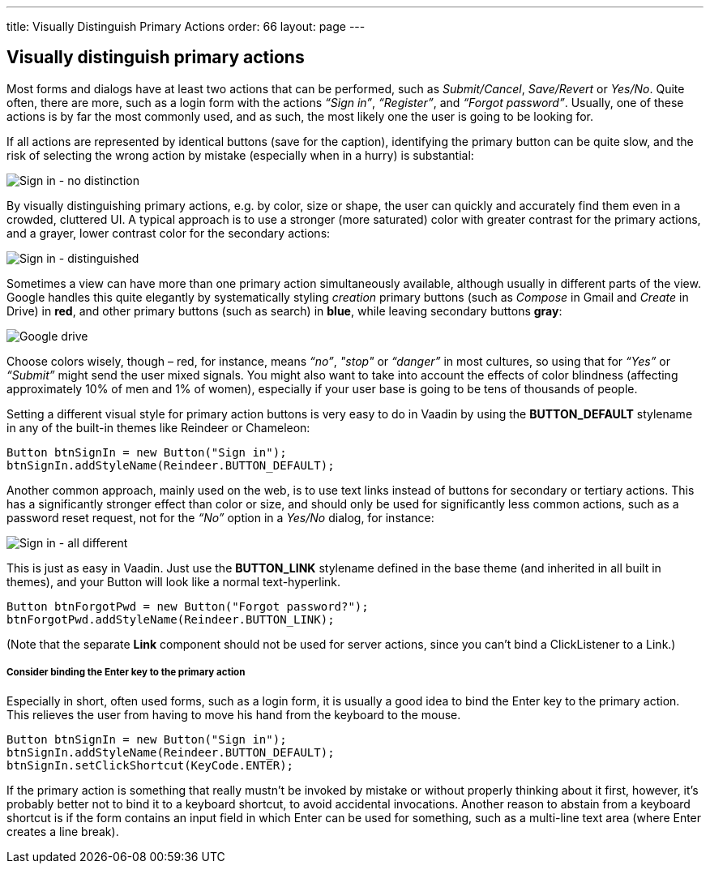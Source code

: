 ---
title: Visually Distinguish Primary Actions
order: 66
layout: page
---

[[visually-distinguish-primary-actions]]
Visually distinguish primary actions
------------------------------------

Most forms and dialogs have at least two actions that can be performed,
such as _Submit/Cancel_, _Save/Revert_ or _Yes/No_. Quite often, there
are more, such as a login form with the actions _“Sign in”_,
_“Register”_, and _“Forgot password”_. Usually, one of these actions is
by far the most commonly used, and as such, the most likely one the user
is going to be looking for.

If all actions are represented by identical buttons (save for the
caption), identifying the primary button can be quite slow, and the risk
of selecting the wrong action by mistake (especially when in a hurry) is
substantial:

image:img/sign%20in%20-%20no%20distinction.png[Sign in - no distinction]

By visually distinguishing primary actions, e.g. by color, size or
shape, the user can quickly and accurately find them even in a crowded,
cluttered UI. A typical approach is to use a stronger (more saturated)
color with greater contrast for the primary actions, and a grayer, lower
contrast color for the secondary actions:

image:img/sign%20in%20-%20primary%20distinguished.png[Sign in - distinguished]

Sometimes a view can have more than one primary action simultaneously
available, although usually in different parts of the view. Google
handles this quite elegantly by systematically styling _creation_
primary buttons (such as _Compose_ in Gmail and _Create_ in Drive) in
*red*, and other primary buttons (such as search) in *blue*, while
leaving secondary buttons *gray*:

image:img/google%20drive.png[Google drive]

Choose colors wisely, though – red, for instance, means _“no”_, _"stop"_
or _“danger”_ in most cultures, so using that for _“Yes”_ or _“Submit”_
might send the user mixed signals. You might also want to take into
account the effects of color blindness (affecting approximately 10% of
men and 1% of women), especially if your user base is going to be tens
of thousands of people.

Setting a different visual style for primary action buttons is very easy
to do in Vaadin by using the *BUTTON_DEFAULT* stylename in any of the
built-in themes like Reindeer or Chameleon:

[source,java]
....
Button btnSignIn = new Button("Sign in");
btnSignIn.addStyleName(Reindeer.BUTTON_DEFAULT);
....

Another common approach, mainly used on the web, is to use text links
instead of buttons for secondary or tertiary actions. This has a
significantly stronger effect than color or size, and should only be
used for significantly less common actions, such as a password reset
request, not for the _“No”_ option in a _Yes/No_ dialog, for instance:

image:img/sign%20in%20-%20all%20different.png[Sign in - all different]

This is just as easy in Vaadin. Just use the *BUTTON_LINK* stylename
defined in the base theme (and inherited in all built in themes), and
your Button will look like a normal text-hyperlink.

[source,java]
....
Button btnForgotPwd = new Button("Forgot password?");
btnForgotPwd.addStyleName(Reindeer.BUTTON_LINK);
....

(Note that the separate *Link* component should not be used for server
actions, since you can't bind a ClickListener to a Link.)

[[consider-binding-the-enter-key-to-the-primary-action]]
Consider binding the Enter key to the primary action
++++++++++++++++++++++++++++++++++++++++++++++++++++

Especially in short, often used forms, such as a login form, it is
usually a good idea to bind the Enter key to the primary action. This
relieves the user from having to move his hand from the keyboard to the
mouse.

[source,java]
....
Button btnSignIn = new Button("Sign in");
btnSignIn.addStyleName(Reindeer.BUTTON_DEFAULT);
btnSignIn.setClickShortcut(KeyCode.ENTER);
....

If the primary action is something that really mustn’t be invoked by
mistake or without properly thinking about it first, however, it’s
probably better not to bind it to a keyboard shortcut, to avoid
accidental invocations. Another reason to abstain from a keyboard
shortcut is if the form contains an input field in which Enter can be
used for something, such as a multi-line text area (where Enter creates
a line break).
